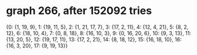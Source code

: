 * graph 266, after 152092 tries

{0: {1, 19, 9}, 1: {19, 11, 5}, 2: {1, 21, 17, 7}, 3: {17, 2, 11}, 4: {12, 4, 21}, 5: {8, 2, 12}, 6: {18, 10, 4}, 7: {0, 8, 18}, 8: {16, 10, 3}, 9: {0, 16, 20, 6}, 10: {9, 3, 13}, 11: {13, 20, 5}, 12: {19, 17, 11}, 13: {17, 2, 21}, 14: {8, 18, 12}, 15: {16, 18, 10}, 16: {16, 3, 20}, 17: {9, 19, 13}}

